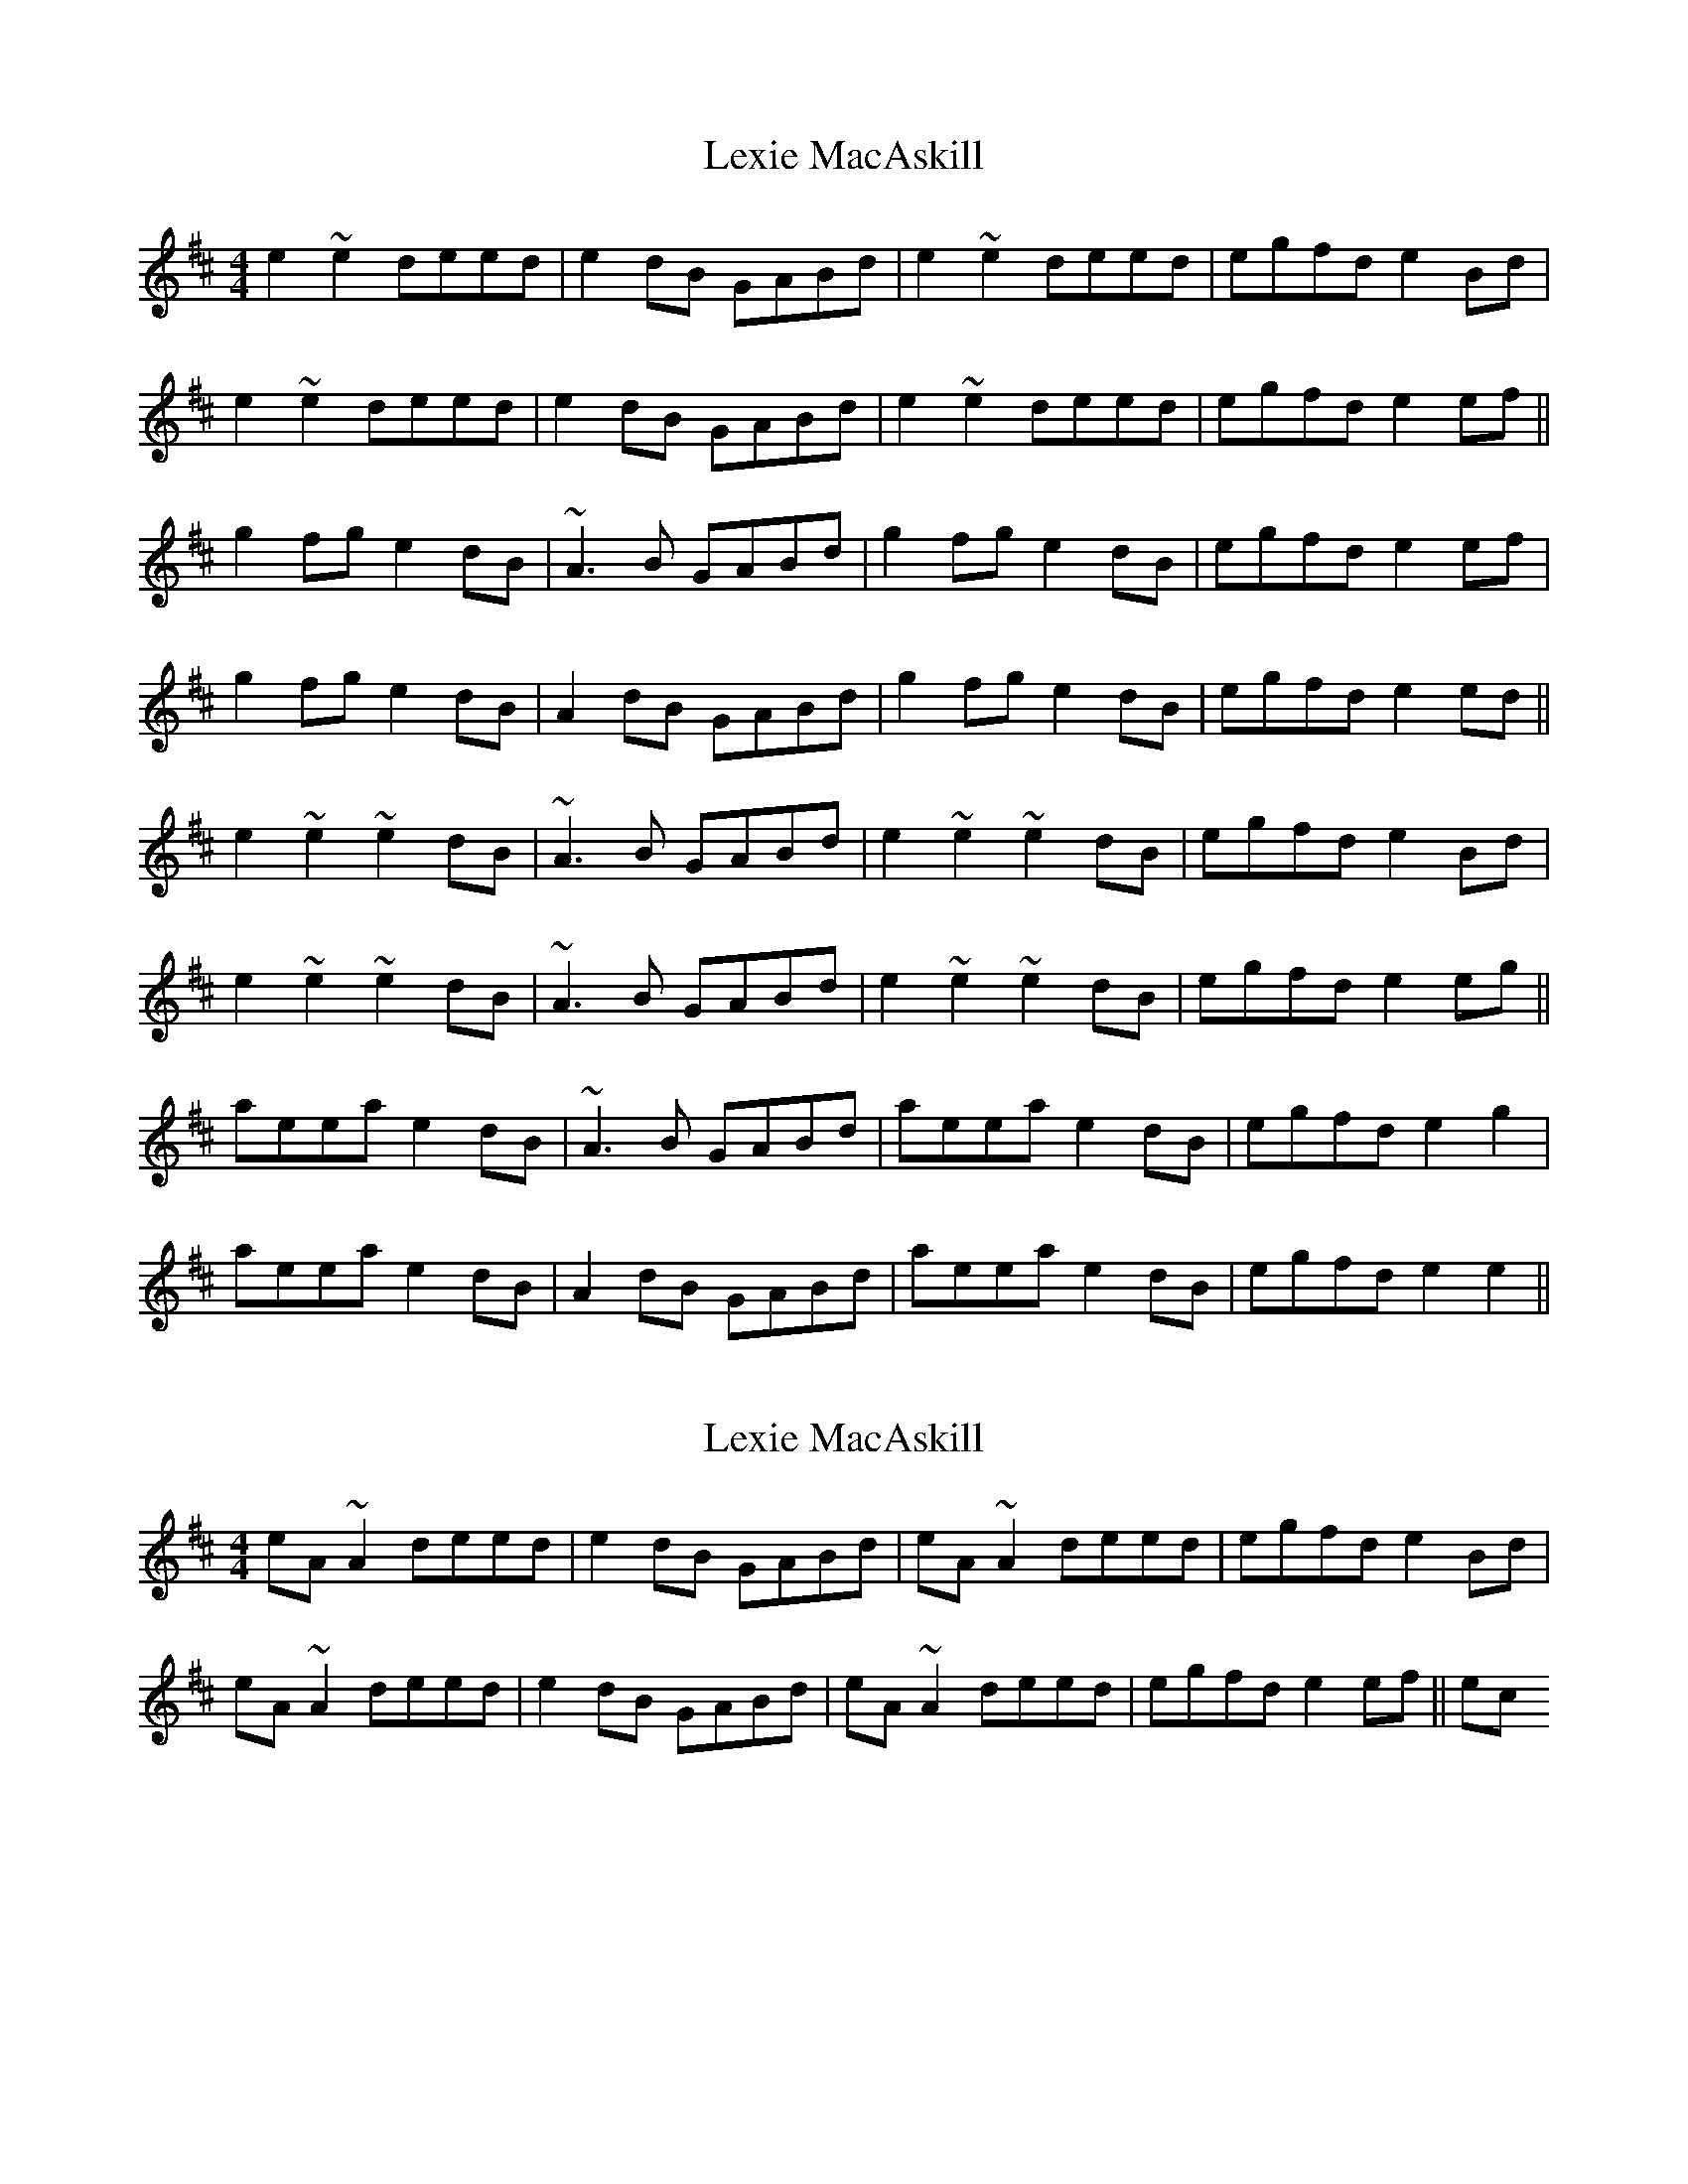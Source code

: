 X: 1
T: Lexie MacAskill
Z: SPeak
S: https://thesession.org/tunes/1093#setting1093
R: reel
M: 4/4
L: 1/8
K: Edor
e2~e2 deed|e2dB GABd|e2~e2 deed|egfd e2Bd|
e2~e2 deed|e2dB GABd|e2~e2 deed|egfd e2ef||
g2fg e2dB|~A3B GABd|g2fg e2dB|egfd e2ef|
g2fg e2dB|A2dB GABd|g2fg e2dB|egfd e2ed||
e2~e2 ~e2dB|~A3B GABd|e2~e2 ~e2dB|egfd e2Bd|
e2~e2 ~e2dB|~A3B GABd|e2~e2 ~e2dB|egfd e2eg||
aeea e2dB|~A3B GABd|aeea e2dB|egfd e2g2|
aeea e2dB|A2dB GABd|aeea e2dB|egfd e2e2||
X: 2
T: Lexie MacAskill
Z: Dr. Dow
S: https://thesession.org/tunes/1093#setting14336
R: reel
M: 4/4
L: 1/8
K: Edor
eA~A2 deed|e2dB GABd|eA~A2 deed|egfd e2Bd|eA~A2 deed|e2dB GABd|eA~A2 deed|egfd e2ef|| etc?
X: 3
T: Lexie MacAskill
Z: JACKB
S: https://thesession.org/tunes/1093#setting26675
R: reel
M: 4/4
L: 1/8
K: Bmin
|:B2 B2 ABBA|B2AF DEFA|B2 B2 ABBA|BdcA B2FA|
B2 B2 ABBA|B2AF DEFA|B2 B2 ABBA|BdcA B2Bc||
|:d2cd B2AF|E3F DEFA|d2cd B2AF|BdcA B2Bc|
d2cd B2AF|E2AF DEFA|d2cd B2AF|BdcA B2BA||
|:B2 B2 B2AF|E3F DEFA|B2 B2 B2AF|BdcA B2FA|
B2 B2 B2AF|E3F DEFA|B2 B2 B2AF|BdcA B2Bd||
|:eBBe B2AF|E3F DEFA|eBBe B2AF|BdcA B2d2|
eBBe B2AF|E2AF DEFA|eBBe B2AF|BdcA B2B2||
X: 4
T: Lexie MacAskill
Z: JACKB
S: https://thesession.org/tunes/1093#setting27834
R: reel
M: 4/4
L: 1/8
K: Edor
|:e2 e2 deed|e2dB GABd|e2 e2 deed|egfd e2Bd|
e2 e2 deed|e2dB GABd|e2 e2 deed|egfd e2ef||
|:g2fg e2dB|A3B GABd|g2fg e2dB|egfd e2ef|
g2fg e2dB|A2dB GABd|g2fg e2dB|egfd e2ed||
|:e2 e2 e2dB|A3B GABd|e2 e2 e2dB|egfd e2Bd|
e2 e2 e2dB|A3B GABd|e2 e2 e2dB|egfd e2eg||
|:aeea e2dB|A3B GABd|aeea e2dB|egfd e2g2|
aeea e2dB|A2dB GABd|aeea e2dB|egfd e2e2||
